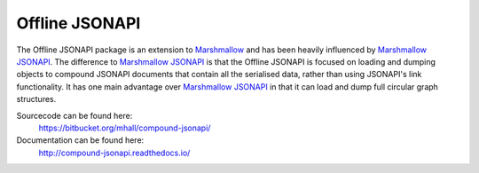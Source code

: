 Offline JSONAPI
===============

The Offline JSONAPI package is an extension to `Marshmallow`_ and has been
heavily influenced by `Marshmallow JSONAPI`_. The difference to
`Marshmallow JSONAPI`_ is that the Offline JSONAPI is focused on loading
and dumping objects to compound JSONAPI documents that contain all the
serialised data, rather than using JSONAPI's link functionality. It has one
main advantage over `Marshmallow JSONAPI`_ in that it can load and dump full
circular graph structures.

Sourcecode can be found here:
  https://bitbucket.org/mhall/compound-jsonapi/
Documentation can be found here:
  http://compound-jsonapi.readthedocs.io/

  .. _`Marshmallow`: http://marshmallow.readthedocs.io
  .. _`Marshmallow JSONAPI`: http://marshmallow-jsonapi.readthedocs.io

